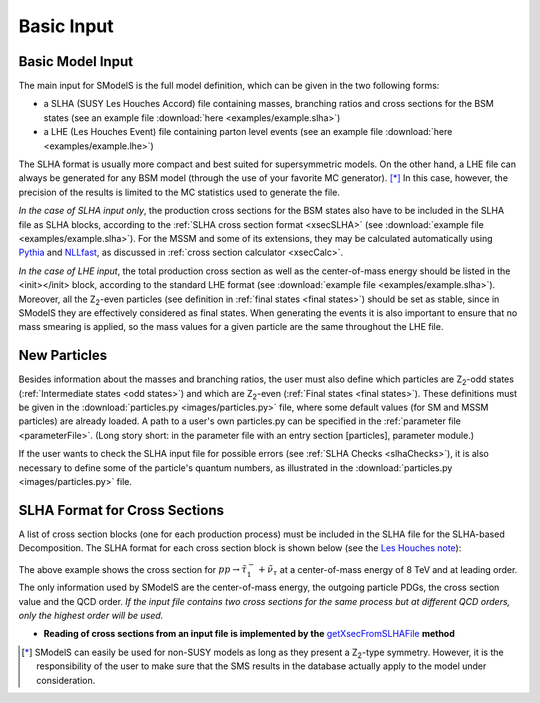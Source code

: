 .. index:: Basic Input

.. _basicInput:

Basic Input
===========

Basic Model Input
-----------------
The main input for SModelS is the full model definition, which can be
given in the two following forms:

* a SLHA (SUSY Les Houches Accord) file containing masses, branching ratios and cross sections for the BSM states
  (see an example file :download:`here <examples/example.slha>`)
* a LHE (Les Houches Event) file containing parton level events
  (see an example file :download:`here <examples/example.lhe>`)

The SLHA format is usually more compact and best suited for supersymmetric models. On the other hand, a LHE file can always
be generated for any BSM model (through the use of your favorite MC generator). [*]_ In this case, however,
the precision of the results is limited to the MC statistics used to generate the file.

*In the case of SLHA input only*, the production cross sections for the BSM states also have to be included
in the SLHA file as SLHA blocks, according to the :ref:`SLHA cross section format <xsecSLHA>` 
(see :download:`example file <examples/example.slha>`).
For the MSSM and some of its extensions, they may
be calculated automatically using `Pythia <http://home.thep.lu.se/~torbjorn/Pythia.html>`_ 
and `NLLfast <http://pauli.uni-muenster.de/~akule_01/nllwiki/index.php/NLL-fast>`_, 
as discussed in :ref:`cross section calculator <xsecCalc>`.

*In the case of LHE input*, the total production cross section as well as 
the center-of-mass energy should be listed in the <init></init> block, according to the standard LHE format
(see :download:`example file <examples/example.slha>`).
Moreover, all the Z\ :sub:`2`-even particles (see definition in :ref:`final states <final states>`) should be set as stable, since
in SModelS they are effectively considered as final states.
When generating the events it is also important to ensure that no mass smearing is applied, so the mass
values for a given particle are the same throughout the LHE file.

.. _newParticles:

New Particles
-------------

Besides information about the masses and branching ratios, the user must also define
which particles are Z\ :sub:`2`-odd states (:ref:`Intermediate states <odd states>`) 
and which are Z\ :sub:`2`-even (:ref:`Final states <final states>`).
These definitions must be given in the :download:`particles.py <images/particles.py>` file,
where some default values (for SM and MSSM particles) are already loaded.
A path to a user's own particles.py can be specified in the :ref:`parameter file <parameterFile>`.
(Long story short: in the parameter file with an entry section [particles], parameter module.)


If the user wants to check the SLHA input file for possible errors (see :ref:`SLHA Checks <slhaChecks>`), 
it is also necessary to define some of the particle's quantum numbers, as illustrated in
the :download:`particles.py <images/particles.py>` file.

.. _xsecSLHA:


SLHA Format for Cross Sections
------------------------------

A list of cross section blocks (one for each production process)
must be included in the SLHA file for the SLHA-based Decomposition. 
The SLHA format for each cross section block is shown below
(see the `Les Houches note <http://phystev.cnrs.fr/wiki/2013:groups:tools:slha>`_):

.. _xsecblock:

.. image:: images/xsecBlock.png
   :width: 100% 

The above example shows the cross section for :math:`pp \rightarrow \tilde{\tau}_1^- + \tilde{\nu}_{\tau}`
at a center-of-mass energy of 8 TeV and at leading order.
The only information used by SModelS are the center-of-mass energy, the outgoing particle PDGs, the cross section value
and the QCD order. *If the input file contains two cross sections for the same process  but at different QCD orders, only 
the highest order will be used.*

* **Reading of cross sections from an input file is
  implemented by the** `getXsecFromSLHAFile <theory.html#theory.crossSection.getXsecFromSLHAFile>`_ **method** 

  
.. [*] SModelS can easily be used for non-SUSY models as long as they present a  Z\ :sub:`2`-type symmetry.
   However, it is the responsibility of the user to make sure that the SMS results
   in the database actually apply to the model under consideration.
